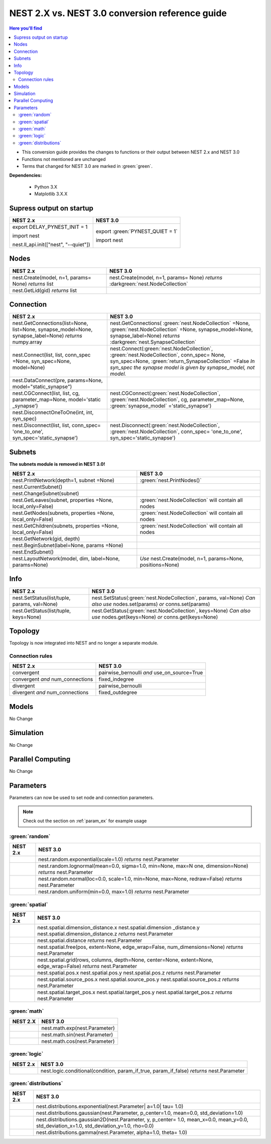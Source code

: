 NEST 2.X vs. NEST 3.0 conversion reference guide
==================================================

.. contents:: Here you'll find
   :local:
   :depth: 2

* This conversion guide provides the changes to functions or their output between NEST 2.x and NEST 3.0

* Functions not mentioned are unchanged

* Terms that changed for NEST 3.0 are marked in :green:`green`.


**Dependencies:**

 * Python 3.X
 * Matplotlib 3.X.X

.. seealso::

  You can find code examples of changes in NEST 3.0 :doc:`in our NEST-3 overview <../guides/from_nest2_to_nest3>`

.. _setverbosity:

Supress output on startup
~~~~~~~~~~~~~~~~~~~~~~~~~~

+---------------------------------------+----------------------------------+
| NEST 2.x                              | NEST 3.0                         |
+=======================================+==================================+
| export DELAY_PYNEST_INIT = 1          | export :green:`PYNEST_QUIET = 1` |
|                                       |                                  |
| import nest                           | import nest                      |
|                                       |                                  |
| nest.ll_api.init(["nest", "--quiet"]) |                                  |
+---------------------------------------+----------------------------------+


.. _node_ref:

Nodes
~~~~~~~~

+---------------------------------+---------------------------------+
| NEST 2.x                        | NEST 3.0                        |
+=================================+=================================+
| nest.Create(model, n=1, params= | nest.Create(model, n=1, params= |
| None) *returns*                 | None) *returns*                 |
| list                            | :darkgreen:`nest.NodeCollection`|
+---------------------------------+---------------------------------+
| nest.GetLid(gid) *returns*      |                                 |
| list                            |                                 |
+---------------------------------+---------------------------------+

.. _conn_ref:

Connection
~~~~~~~~~~

+---------------------------------------------+----------------------------------------------+
| NEST 2.x                                    | NEST 3.0                                     |
+=============================================+==============================================+
| nest.GetConnections(list=None,              | nest.GetConnections(                         |
| list=None, synapse_model=None,              | :green:`nest.NodeCollection` =None,          |
| synapse_label=None)                         | :green:`nest.NodeCollection` =None,          |
| *returns* numpy.array                       | synapse_model=None, synapse_label=None)      |
|                                             | *returns* :darkgreen:`nest.SynapseCollection`|
+---------------------------------------------+----------------------------------------------+
| nest.Connect(list, list, conn_spec          | nest.Connect(:green:`nest.NodeCollection`,   |
| =None, syn_spec=None, model=None)           | :green:`nest.NodeCollection`, conn_spec=     |
|                                             | None, syn_spec=None,                         |
|                                             | :green:`return_SynapseCollection` =False     |
|                                             | *In syn_spec the synapse model*              |
|                                             | *is given by synapse_model,*                 |
|                                             | *not model.*                                 |
+---------------------------------------------+----------------------------------------------+
| nest.DataConnect(pre, params=None,          |                                              |
| model="static_synapse")                     |                                              |
+---------------------------------------------+----------------------------------------------+
| nest.CGConnect(list, list, cg,              | nest.CGConnect(:green:`nest.NodeCollection`, |
| parameter_map=None, model='static           | :green:`nest.NodeCollection`, cg,            |
| _synapse')                                  | parameter_map=None,                          |
|                                             | :green:`synapse_model` ='static_synapse')    |
+---------------------------------------------+----------------------------------------------+
| nest.DisconnectOneToOne(int, int,           |                                              |
| syn_spec)                                   |                                              |
+---------------------------------------------+----------------------------------------------+
| nest.Disconnect(list, list, conn_spec=      | nest.Disconnect(:green:`nest.NodeCollection`,|
| 'one_to_one', syn_spec='static_synapse')    | :green:`nest.NodeCollection`, conn_spec=     |
|                                             | 'one_to_one', syn_spec='static_synapse')     |
|                                             |                                              |
+---------------------------------------------+----------------------------------------------+

.. _subnet_ref:

Subnets
~~~~~~~

**The subnets module is removed in NEST 3.0!**

+----------------------------------------+--------------------------------------------+
| NEST 2.x                               | NEST 3.0                                   |
+========================================+============================================+
| nest.PrintNetwork(depth=1, subnet      | :green:`nest.PrintNodes()`                 |
| =None)                                 |                                            |
+----------------------------------------+--------------------------------------------+
| nest.CurrentSubnet()                   |                                            |
+----------------------------------------+--------------------------------------------+
| nest.ChangeSubnet(subnet)              |                                            |
+----------------------------------------+--------------------------------------------+
| nest.GetLeaves(subnet, properties      | :green:`nest.NodeCollection` will contain  |
| =None, local_only=False)               | all nodes                                  |
+----------------------------------------+--------------------------------------------+
| nest.GetNodes(subnets, properties      | :green:`nest.NodeCollection` will contain  |
| =None, local_only=False)               | all nodes                                  |
+----------------------------------------+--------------------------------------------+
| nest.GetChildren(subnets, properties   | :green:`nest.NodeCollection` will contain  |
| =None, local_only=False)               | all nodes                                  |
+----------------------------------------+--------------------------------------------+
| nest.GetNetwork(gid, depth)            |                                            |
+----------------------------------------+--------------------------------------------+
| nest.BeginSubnet(label=None, params    |                                            |
| =None)                                 |                                            |
+----------------------------------------+--------------------------------------------+
| nest.EndSubnet()                       |                                            |
+----------------------------------------+--------------------------------------------+
| nest.LayoutNetwork(model, dim,         | *Use*                                      |
| label=None, params=None)               | nest.Create(model, n=1, params=None,       |
|                                        | positions=None)                            |
+----------------------------------------+--------------------------------------------+

.. _info_ref:

Info
~~~~

+---------------------------------------+---------------------------------------------+
| NEST 2.x                              | NEST 3.0                                    |
+=======================================+=============================================+
| nest.SetStatus(list/tuple,            | nest.SetStatus(:green:`nest.NodeCollection`,|
| params, val=None)                     | params, val=None) *Can*                     |
|                                       | *also use* nodes.set(params) *or*           |
|                                       | conns.set(params)                           |
+---------------------------------------+---------------------------------------------+
| nest.GetStatus(list/tuple,            | nest.GetStatus(:green:`nest.NodeCollection`,|
| keys=None)                            | keys=None) *Can*                            |
|                                       | *also use* nodes.get(keys=None) *or*        |
|                                       | conns.get(keys=None)                        |
+---------------------------------------+---------------------------------------------+

.. _topo_ref:


Topology
~~~~~~~~

Topology is now integrated into NEST and no longer a separate module.


+------------------------------------------------+----------------------------------------------------+
| NEST 2.x                                       | NEST 3.0                                           |
+================================================+====================================================+
| tp.CreateLayer(specs) *returns*                | :green:`nest.Create`\ (model, params=None,         |
| tuple of int(s)                                | positions=nest.spatial.free/grid)                  |
|                                                | *returns*                                          |
|                                                | :darkgreen:`nest.NodeCollection` NOTE:             |
|                                                | *Composite layers no longer*                       |
|                                                | *possible.*                                        |
+------------------------------------------------+----------------------------------------------------+
| tp.ConnectLayers(list, list,                   | :green:`nest.Connect`\ (\                          |
| projections)                                   | :green:`nest.NodeCollection`,                      |
|                                                | :green:`nest.NodeCollection`, conn_spec= None,     |
|                                                | syn_spec=None, :green:`return_SynapseCollection` = False) |
+------------------------------------------------+----------------------------------------------------+
|                                                | :green:`layer_NodeCollection.spatial`              |
+------------------------------------------------+----------------------------------------------------+
| tp.GetLayer(nodes) *returns*                   |                                                    |
| tuple                                          |                                                    |
+------------------------------------------------+----------------------------------------------------+
| tp.GetElement(layers, location)                |                                                    |
| *returns*                                      |                                                    |
| tuple                                          |                                                    |
+------------------------------------------------+----------------------------------------------------+
| tp.GetPosition(tuple) *returns*                | :green:`nest`.GetPosition(\                        |
| tuple of tuple(s)                              | :green:`nest.NodeCollection`) *returns*            |
|                                                | tuple or                                           |
|                                                | tuple of tuple(s)                                  |
+------------------------------------------------+----------------------------------------------------+
| tp.Displacement(from_arg, to_arg)              | :green:`nest`.Displacement(from_arg, to_arg)       |
| from_arg:                                      | *from_arg:*                                        |
| tuple/list of int(s) / tuple/list              | :green:`nest.NodeCollection` *or* tuple/list       |
| of tuples/lists of floats]                     | with tuple(s)/list(s) of floats                    |
| to_arg:                                        | *to_arg:*                                          |
| tuple/list of int(s) *returns*                 | :green:`nest.NodeCollection` *returns*             |
| tuple                                          | tuple                                              |
+------------------------------------------------+----------------------------------------------------+
| tp.Distance(from_arg, to_arg)                  | :green:`nest`.Distance(from_arg, to_arg)           |
| from_arg:                                      | *from_arg:*                                        |
| [tuple/list of ints / tuple/list               | :green:`nest.NodeCollection` *or* tuple/list       |
| with tuples/lists of floats]                   | with tuple(s)/list(s) of floats                    |
| to:arg:                                        | *to_arg:*                                          |
| tuple/list of ints *returns*                   | :green:`nest.NodeCollection` *returns*             |
| tuple                                          | tuple                                              |
+------------------------------------------------+----------------------------------------------------+
| tp.FindNearestElement(tuple/list,              | :green:`nest`.FindNearestElement(\                 |
| locations, find_all=True)                      | :green:`nest.NodeCollection`, locations,           |
| *returns*                                      | find_all=True) *returns*                           |
| tuple                                          | tuple                                              |
+------------------------------------------------+----------------------------------------------------+
| tp.DumpLayerNodes(tuple, outname)              | :green:`nest`.DumpLayerNodes(\                     |
|                                                | :green:`nest.NodeCollection`, outname)             |
+------------------------------------------------+----------------------------------------------------+
| tp.DumpLayerConnections(tuple,                 | :green:`nest`.DumpLayerConnections(                |
| synapse_model, outname)                        | :green:`nest.NodeCollection`,                      |
|                                                | :green:`nest.NodeCollection`, synapse_model,       |
|                                                | outname)                                           |
+------------------------------------------------+----------------------------------------------------+
| tp.FindCenterElement(tuple)                    | :green:`nest`.FindCenterElement(\                  |
| *returns*                                      | :green:`nest.NodeCollection`) *returns*            |
| tuple                                          | :darkgreen:`int`                                   |
+------------------------------------------------+----------------------------------------------------+
| tp.GetTargetNodes(tuple, tuple,                | :green:`nest`.GetTargetNodes(tuple,                |
| tgt_model=None, syn_model=None)                | :green:`nest.NodeCollection`, syn_model=None)      |
| *returns*                                      | *returns*                                          |
| tuple of list(s) of int(s)                     | tuple of list(s) of int(s)                         |
+------------------------------------------------+----------------------------------------------------+
| tp.GetTargetPositions(tuple, tuple,            | :green:`nest`.GetTargetPositions(\                 |
| tgt_model=None, syn_model=None)                | :green:`nest.NodeCollection`,                      |
| *returns*                                      | :green:`nest.NodeCollection`, syn_model=None)      |
| tuple of tuple(s) of tuple(s)                  | *returns* list of list(s) of tuple(s) of           |
| of floats                                      | floats                                             |
+------------------------------------------------+----------------------------------------------------+
| tp.SelectNodesByMask(tuple, anchor,            | :green:`nest`.SelectNodesByMaks(\                  |
| mask_obj) *returns*                            | :green:`nest.NodeCollection`, anchor, mask_obj)    |
| list                                           | *returns*                                          |
|                                                | list                                               |
+------------------------------------------------+----------------------------------------------------+
| tp.PlotLayer(tuple, fig=None,                  | :green:`nest`.PlotLayer(\                          |
| nodecolor='b', nodesize=20)                    | :green:`nest.NodeCollection`, fig=None,            |
| *returns*                                      | nodecolor ='b', nodesize=20) *returns*             |
| matplotlib.figure.Figure                       | matplotlib.figure.Figure                           |
| object                                         | object                                             |
+------------------------------------------------+----------------------------------------------------+
| tp.PlotTargets(int, tuple, tgt_model=          | :green:`nest`.PlotTargets(\                        |
| =None, syn_type=None, fig=None,                | :green:`nest.NodeCollection`,                      |
| mask=None, kernel=None, src_color=             | :green:`nest.NodeCollection`, syn_type=            |
| 'red', src_size=50, tgt_color=                 | None, fig=None, mask=None, kernel=                 |
| 'blue', tgt_size=20, mask_color                | None, src_color='red', src_size=                   |
| ='red', kernel_color='red')                    | 50, tgt_color='blue', tgt_size=                    |
| *returns*                                      | '20, mask_color='red', kernel_color='red')         |
| matplotlib.figure.Figure                       | *returns* matplotlib.figure.Figure                 |
| object                                         | object                                             |
+------------------------------------------------+----------------------------------------------------+
| tp.PlotKernel(ax, int, mask, ke                | :green:`nest`.PlotKernel(ax,                       |
| rn=None, mask_color='red', kernel              | :green:`nest.NodeCollection`, mask, kern=None,     |
| _color='red')                                  | mask_color='red', kernel_color='red')              |
+------------------------------------------------+----------------------------------------------------+

.. _connrules:

Connection rules
^^^^^^^^^^^^^^^^

====================================== =================================================
NEST 2.x                               NEST 3.0
====================================== =================================================
convergent                             pairwise_bernoulli *and* use_on_source=True
convergent *and* num_connections       fixed_indegree
divergent                              pairwise_bernoulli
divergent *and* num_connections        fixed_outdegree
====================================== =================================================

Models
~~~~~~

No Change

Simulation
~~~~~~~~~~

No Change

Parallel Computing
~~~~~~~~~~~~~~~~~~

No Change

Parameters
~~~~~~~~~~

Parameters can now be used to set node and connection parameters.

.. note::

    Check out the section on :ref:`param_ex` for example usage

.. _random_param:

:green:`random`
^^^^^^^^^^^^^^^^

+-------+------------------------------------------------------------+
| NEST  | NEST 3.0                                                   |
| 2.x   |                                                            |
+=======+============================================================+
|       | nest.random.exponential(scale=1.0) *returns*               |
|       | nest.Parameter                                             |
+-------+------------------------------------------------------------+
|       | nest.random.lognormal(mean=0.0, sigma=1.0, min=None, max=N |
|       | one, dimension=None) *returns*                             |
|       | nest.Parameter                                             |
+-------+------------------------------------------------------------+
|       | nest.random.normal(loc=0.0, scale=1.0, min=None, max=None, |
|       | redraw=False) *returns*                                    |
|       | nest.Parameter                                             |
+-------+------------------------------------------------------------+
|       | nest.random.uniform(min=0.0, max=1.0) *returns*            |
|       | nest.Parameter                                             |
+-------+------------------------------------------------------------+

.. _spatial_param:

:green:`spatial`
^^^^^^^^^^^^^^^^^

+-------+----------------------------------------------------------------+
| NEST  | NEST 3.0                                                       |
| 2.x   |                                                                |
+=======+================================================================+
|       | nest.spatial.dimension_distance.x  nest.spatial.dimension      |
|       | _distance.y  nest.spatial.dimension_distance.z                 |
|       | *returns*                                                      |
|       | nest.Parameter                                                 |
+-------+----------------------------------------------------------------+
|       | nest.spatial.distance *returns* nest.Parameter                 |
+-------+----------------------------------------------------------------+
|       | nest.spatial.free(pos, extent=None, edge_wrap=False,           |
|       | num_dimensions=None) *returns*                                 |
|       | nest.Parameter                                                 |
+-------+----------------------------------------------------------------+
|       | nest.spatial.grid(rows, columns, depth=None, center=None,      |
|       | extent=None, edge_wrap=False) *returns*                        |
|       | nest.Parameter                                                 |
+-------+----------------------------------------------------------------+
|       | nest.spatial.pos.x  nest.spatial.pos.y  nest.spatial.pos.z     |
|       | *returns*                                                      |
|       | nest.Parameter                                                 |
+-------+----------------------------------------------------------------+
|       | nest.spatial.source_pos.x  nest.spatial.source_pos.y           |
|       | nest.spatial.source_pos.z *returns*                            |
|       | nest.Parameter                                                 |
+-------+----------------------------------------------------------------+
|       | nest.spatial.target_pos.x  nest.spatial.target_pos.y           |
|       | nest.spatial.target_pos.z *returns*                            |
|       | nest.Parameter                                                 |
+-------+----------------------------------------------------------------+

.. _math_param:

:green:`math`
^^^^^^^^^^^^^

+----------+-------------------------------+
| NEST 2.X | NEST 3.0                      |
+==========+===============================+
|          | nest.math.exp(nest.Parameter) |
+----------+-------------------------------+
|          | nest.math.sin(nest.Parameter) |
+----------+-------------------------------+
|          | nest.math.cos(nest.Parameter) |
+----------+-------------------------------+


.. _logic_param:

:green:`logic`
^^^^^^^^^^^^^^

+-------+------------------------------------------------------------------+
| NEST  | NEST 3.0                                                         |
| 2.x   |                                                                  |
+=======+==================================================================+
|       | nest.logic.conditional(condition, param_if_true, param_if_false) |
|       | *returns*                                                        |
|       | nest.Parameter                                                   |
+-------+------------------------------------------------------------------+

.. _distr_param:

:green:`distributions`
^^^^^^^^^^^^^^^^^^^^^^^^

+-------+------------------------------------------------------------+
| NEST  | NEST 3.0                                                   |
| 2.x   |                                                            |
+=======+============================================================+
|       | nest.distributions.exponential(nest.Parameter| a=1.0| tau= |
|       | 1.0)                                                       |
+-------+------------------------------------------------------------+
|       | nest.distributions.gaussian(nest.Parameter, p_center=1.0,  |
|       | mean=0.0, std_deviation=1.0)                               |
+-------+------------------------------------------------------------+
|       | nest.distributions.gaussian2D(nest.Parameter, y, p_center= |
|       | 1.0, mean_x=0.0, mean_y=0.0, std_deviation_x=1.0,          |
|       | std_deviation_y=1.0, rho=0.0)                              |
+-------+------------------------------------------------------------+
|       | nest.distributions.gamma(nest.Parameter, alpha=1.0, theta= |
|       | 1.0)                                                       |
+-------+------------------------------------------------------------+


